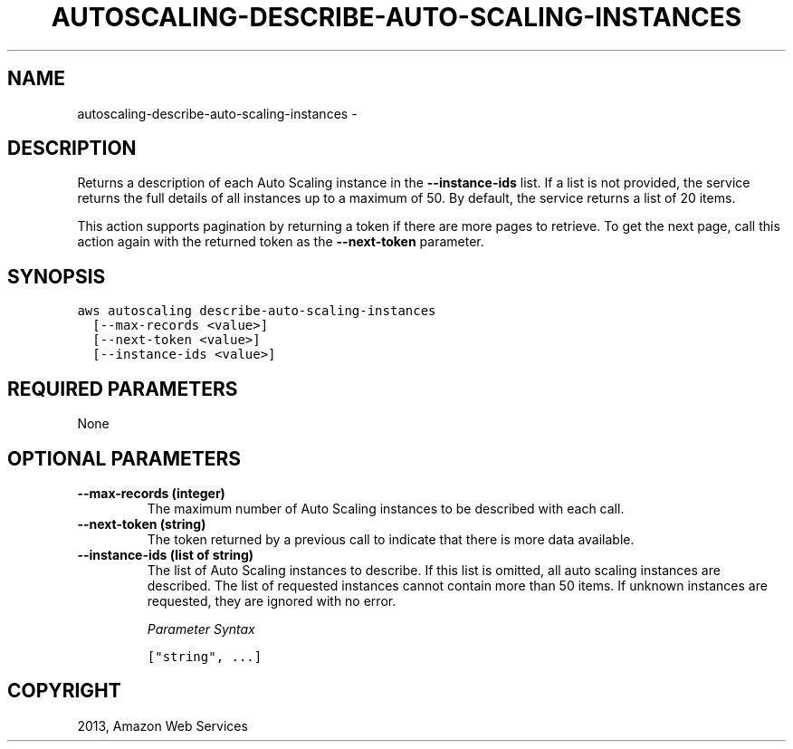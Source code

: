 .TH "AUTOSCALING-DESCRIBE-AUTO-SCALING-INSTANCES" "1" "March 11, 2013" "0.8" "aws-cli"
.SH NAME
autoscaling-describe-auto-scaling-instances \- 
.
.nr rst2man-indent-level 0
.
.de1 rstReportMargin
\\$1 \\n[an-margin]
level \\n[rst2man-indent-level]
level margin: \\n[rst2man-indent\\n[rst2man-indent-level]]
-
\\n[rst2man-indent0]
\\n[rst2man-indent1]
\\n[rst2man-indent2]
..
.de1 INDENT
.\" .rstReportMargin pre:
. RS \\$1
. nr rst2man-indent\\n[rst2man-indent-level] \\n[an-margin]
. nr rst2man-indent-level +1
.\" .rstReportMargin post:
..
.de UNINDENT
. RE
.\" indent \\n[an-margin]
.\" old: \\n[rst2man-indent\\n[rst2man-indent-level]]
.nr rst2man-indent-level -1
.\" new: \\n[rst2man-indent\\n[rst2man-indent-level]]
.in \\n[rst2man-indent\\n[rst2man-indent-level]]u
..
.\" Man page generated from reStructuredText.
.
.SH DESCRIPTION
.sp
Returns a description of each Auto Scaling instance in the \fB\-\-instance\-ids\fP
list. If a list is not provided, the service returns the full details of all
instances up to a maximum of 50. By default, the service returns a list of 20
items.
.sp
This action supports pagination by returning a token if there are more pages to
retrieve. To get the next page, call this action again with the returned token
as the \fB\-\-next\-token\fP parameter.
.SH SYNOPSIS
.sp
.nf
.ft C
aws autoscaling describe\-auto\-scaling\-instances
  [\-\-max\-records <value>]
  [\-\-next\-token <value>]
  [\-\-instance\-ids <value>]
.ft P
.fi
.SH REQUIRED PARAMETERS
.sp
None
.SH OPTIONAL PARAMETERS
.INDENT 0.0
.TP
.B \fB\-\-max\-records\fP  (integer)
The maximum number of Auto Scaling instances to be described with each call.
.TP
.B \fB\-\-next\-token\fP  (string)
The token returned by a previous call to indicate that there is more data
available.
.TP
.B \fB\-\-instance\-ids\fP  (list of string)
The list of Auto Scaling instances to describe. If this list is omitted, all
auto scaling instances are described. The list of requested instances cannot
contain more than 50 items. If unknown instances are requested, they are
ignored with no error.
.sp
\fIParameter Syntax\fP
.sp
.nf
.ft C
["string", ...]
.ft P
.fi
.UNINDENT
.SH COPYRIGHT
2013, Amazon Web Services
.\" Generated by docutils manpage writer.
.
